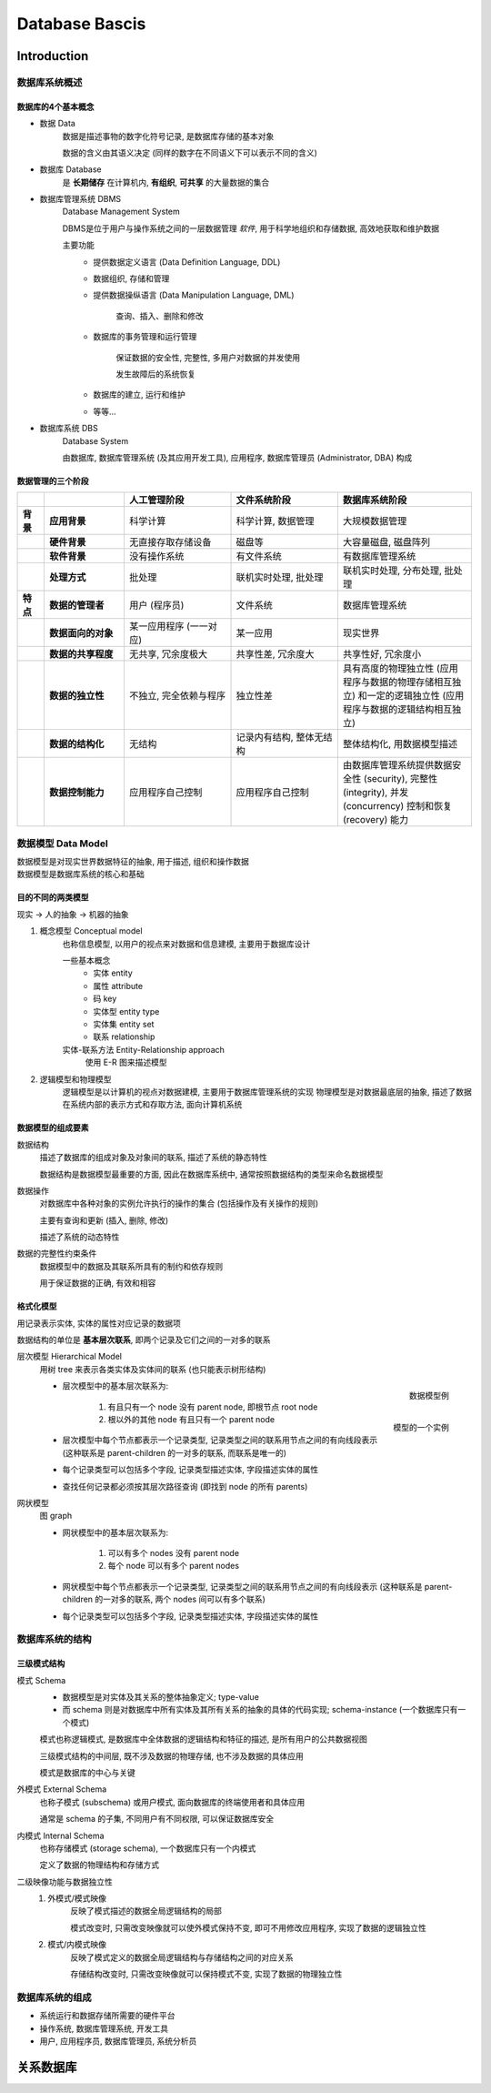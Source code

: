
Database Bascis
===============

Introduction
-------------

数据库系统概述
~~~~~~~~~~~~~~~~~~

数据库的4个基本概念
^^^^^^^^^^^^^^^^^^^^^^^^

- 数据 Data
    数据是描述事物的数字化符号记录, 是数据库存储的基本对象

    数据的含义由其语义决定 (同样的数字在不同语义下可以表示不同的含义)

- 数据库 Database
    是 **长期储存** 在计算机内, **有组织**, **可共享** 的大量数据的集合

- 数据库管理系统 DBMS
    Database Management System

    DBMS是位于用户与操作系统之间的一层数据管理 *软件*, 用于科学地组织和存储数据, 高效地获取和维护数据

    主要功能
        - 提供数据定义语言 (Data Definition Language, DDL)
        - 数据组织, 存储和管理
        - 提供数据操纵语言 (Data Manipulation Language, DML)
            
            查询、插入、删除和修改

        - 数据库的事务管理和运行管理
            
            保证数据的安全性, 完整性, 多用户对数据的并发使用
            
            发生故障后的系统恢复
        
        - 数据库的建立, 运行和维护
        - 等等...

- 数据库系统 DBS
    Database System

    由数据库, 数据库管理系统 (及其应用开发工具), 应用程序, 数据库管理员 (Administrator, DBA) 构成

    .. image:: imgs/DBS.png

数据管理的三个阶段
^^^^^^^^^^^^^^^^^^^^^^^^^^

.. list-table::
    :widths: 5 15 20 20 25
    :header-rows: 1
    :stub-columns: 2
    
    * - 
      - 
      - 人工管理阶段
      - 文件系统阶段
      - 数据库系统阶段
    * - 背景
      - 应用背景
      - 科学计算
      - 科学计算, 数据管理
      - 大规模数据管理
    * -
      - 硬件背景
      - 无直接存取存储设备
      - 磁盘等
      - 大容量磁盘, 磁盘阵列
    * -
      - 软件背景
      - 没有操作系统
      - 有文件系统
      - 有数据库管理系统
    * -
      - 处理方式
      - 批处理
      - 联机实时处理, 批处理
      - 联机实时处理, 分布处理, 批处理
    * - 特点
      - 数据的管理者
      - 用户 (程序员)
      - 文件系统
      - 数据库管理系统
    * - 
      - 数据面向的对象
      - 某一应用程序 (一一对应)
      - 某一应用
      - 现实世界
    * - 
      - 数据的共享程度
      - 无共享, 冗余度极大
      - 共享性差, 冗余度大
      - 共享性好, 冗余度小
    * -
      - 数据的独立性
      - 不独立, 完全依赖与程序
      - 独立性差
      - 具有高度的物理独立性 (应用程序与数据的物理存储相互独立) 和一定的逻辑独立性 (应用程序与数据的逻辑结构相互独立)
    * -
      - 数据的结构化
      - 无结构
      - 记录内有结构, 整体无结构
      - 整体结构化, 用数据模型描述
    * - 
      - 数据控制能力
      - 应用程序自己控制
      - 应用程序自己控制
      - 由数据库管理系统提供数据安全性 (security), 完整性 (integrity), 并发 (concurrency) 控制和恢复 (recovery) 能力

数据模型 Data Model
~~~~~~~~~~~~~~~~~~~~~~~~

|  数据模型是对现实世界数据特征的抽象, 用于描述, 组织和操作数据
|  数据模型是数据库系统的核心和基础

目的不同的两类模型
^^^^^^^^^^^^^^^^^^^^^^

现实 → 人的抽象 → 机器的抽象

1. 概念模型 Conceptual model
    也称信息模型, 以用户的视点来对数据和信息建模, 主要用于数据库设计

    一些基本概念
        - 实体 entity
        - 属性 attribute
        - 码 key
        - 实体型 entity type
        - 实体集 entity set
        - 联系 relationship
    实体-联系方法 Entity-Relationship approach
        使用 E-R 图来描述模型

2. 逻辑模型和物理模型
    逻辑模型是以计算机的视点对数据建模, 主要用于数据库管理系统的实现
    物理模型是对数据最底层的抽象, 描述了数据在系统内部的表示方式和存取方法, 面向计算机系统

数据模型的组成要素
^^^^^^^^^^^^^^^^^^^^^^^^^

数据结构
    描述了数据库的组成对象及对象间的联系, 描述了系统的静态特性

    数据结构是数据模型最重要的方面, 因此在数据库系统中, 通常按照数据结构的类型来命名数据模型

数据操作
    对数据库中各种对象的实例允许执行的操作的集合 (包括操作及有关操作的规则)

    主要有查询和更新 (插入, 删除, 修改)

    描述了系统的动态特性

数据的完整性约束条件
    数据模型中的数据及其联系所具有的制约和依存规则

    用于保证数据的正确, 有效和相容

格式化模型
^^^^^^^^^^^^^^^^^

用记录表示实体, 实体的属性对应记录的数据项

数据结构的单位是 **基本层次联系**, 即两个记录及它们之间的一对多的联系

层次模型 Hierarchical Model
    用树 tree 来表示各类实体及实体间的联系 (也只能表示树形结构)

    .. figure:: imgs/Hierarchical_Model_example1.png
        :align: right
        :scale: 90 %

        数据模型例
    
    .. figure:: imgs/Hierarchical_Model_example2.png
        :align: right
        :scale: 80 %

        模型的一个实例       

    - 层次模型中的基本层次联系为:
    
        1. 有且只有一个 node 没有 parent node, 即根节点 root node 
        2. 根以外的其他 node 有且只有一个 parent node

    - 层次模型中每个节点都表示一个记录类型, 记录类型之间的联系用节点之间的有向线段表示 (这种联系是 parent-children 的一对多的联系, 而联系是唯一的)

    - 每个记录类型可以包括多个字段, 记录类型描述实体, 字段描述实体的属性

    - 查找任何记录都必须按其层次路径查询 (即找到 node 的所有 parents)

网状模型
    图 graph

    .. figure:: imgs/Net_Model_example1.png
        :align: right
        :scale: 80 %       

    - 网状模型中的基本层次联系为:
    
        1. 可以有多个 nodes 没有 parent node
        2. 每个 node 可以有多个 parent nodes

    - 网状模型中每个节点都表示一个记录类型, 记录类型之间的联系用节点之间的有向线段表示 (这种联系是 parent-children 的一对多的联系, 两个 nodes 间可以有多个联系)

    - 每个记录类型可以包括多个字段, 记录类型描述实体, 字段描述实体的属性


数据库系统的结构
~~~~~~~~~~~~~~~~~~~~

三级模式结构
^^^^^^^^^^^^^^^^

.. figure:: imgs/Three-schema_approach.png
    :align: right
    :scale: 80 %
   
模式 Schema
    - 数据模型是对实体及其关系的整体抽象定义; type-value
    - 而 schema 则是对数据库中所有实体及其所有关系的抽象的具体的代码实现; schema-instance (一个数据库只有一个模式)
    
    模式也称逻辑模式, 是数据库中全体数据的逻辑结构和特征的描述, 是所有用户的公共数据视图

    三级模式结构的中间层, 既不涉及数据的物理存储, 也不涉及数据的具体应用

    模式是数据库的中心与关键

外模式 External Schema
    也称子模式 (subschema) 或用户模式, 面向数据库的终端使用者和具体应用

    通常是 schema 的子集, 不同用户有不同权限, 可以保证数据库安全

内模式 Internal Schema
    也称存储模式 (storage schema), 一个数据库只有一个内模式

    定义了数据的物理结构和存储方式

二级映像功能与数据独立性
    1. 外模式/模式映像
        反映了模式描述的数据全局逻辑结构的局部

        模式改变时, 只需改变映像就可以使外模式保持不变, 即可不用修改应用程序, 实现了数据的逻辑独立性

    2. 模式/内模式映像
        反映了模式定义的数据全局逻辑结构与存储结构之间的对应关系

        存储结构改变时, 只需改变映像就可以保持模式不变, 实现了数据的物理独立性


数据库系统的组成
~~~~~~~~~~~~~~~~

- 系统运行和数据存储所需要的硬件平台
- 操作系统, 数据库管理系统, 开发工具
- 用户, 应用程序员, 数据库管理员, 系统分析员


关系数据库
--------------

